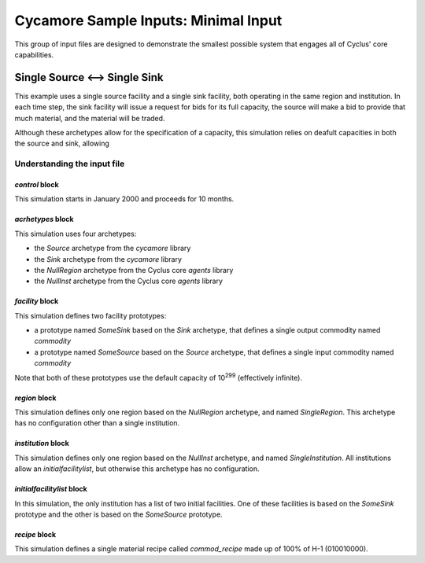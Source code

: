 Cycamore Sample Inputs: Minimal Input
===============================================

This group of input files are designed to demonstrate the smallest possible
system that engages all of Cyclus' core capabilities.

Single Source <--> Single Sink
-------------------------------

This example uses a single source facility and a single sink facility, both
operating in the same region and institution.  In each time step, the sink
facility will issue a request for bids for its full capacity, the source will
make a bid to provide that much material, and the material will be traded.  

Although these archetypes allow for the specification of a capacity, this
simulation relies on deafult capacities in both the source and sink, allowing 

Understanding the input file
+++++++++++++++++++++++++++++

`control` block
~~~~~~~~~~~~~~~
This simulation starts in January 2000 and proceeds for 10 months.

`acrhetypes` block
~~~~~~~~~~~~~~~~~~
This simulation uses four archetypes:

* the `Source` archetype from the `cycamore` library
* the `Sink` archetype from the `cycamore` library
* the `NullRegion` archetype from the Cyclus core `agents` library
* the `NullInst` archetype from the Cyclus core `agents` library

`facility` block
~~~~~~~~~~~~~~~~~
This simulation defines two facility prototypes:

* a prototype named `SomeSink` based on the `Sink` archetype, that defines a
  single output commodity named `commodity`
* a prototype named `SomeSource` based on the `Source` archetype, that defines a
  single input commodity named `commodity`

Note that both of these prototypes use the default capacity of 10\ :sup:`299`
(effectively infinite).

`region` block
~~~~~~~~~~~~~~
This simulation defines only one region based on the `NullRegion` archetype,
and named `SingleRegion`.  This archetype has no configuration other than a
single institution.  

`institution` block
~~~~~~~~~~~~~~~~~~~
This simulation defines only one region based on the `NullInst` archetype, and
named `SingleInstitution`.  All institutions allow an `initialfacilitylist`,
but otherwise this archetype has no configuration.

`initialfacilitylist` block
~~~~~~~~~~~~~~~~~~~~~~~~~~~~~~

In this simulation, the only institution has a list of two initial facilities.
One of these facilities is based on the `SomeSink` prototype and the other is
based on the `SomeSource` prototype.

`recipe` block
~~~~~~~~~~~~~~~
This simulation defines a single material recipe called `commod_recipe` made
up of 100% of H-1 (010010000).
